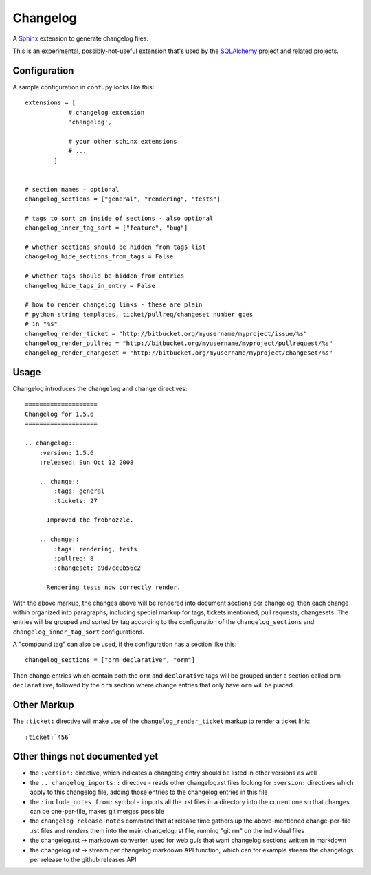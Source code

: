 ==========
Changelog
==========

|PyPI| |Python| |Downloads|

.. |PyPI| image:: https://img.shields.io/pypi/v/changelog
    :target: https://pypi.org/project/changelog
    :alt: PyPI

.. |Python| image:: https://img.shields.io/pypi/pyversions/changelog
    :target: https://pypi.org/project/changelog
    :alt: PyPI - Python Version

.. |Downloads| image:: https://img.shields.io/pypi/dm/changelog
    :target: https://pypi.org/project/changelog
    :alt: PyPI - Downloads

A `Sphinx <https://www.sphinx-doc.org>`_ extension to generate changelog files.

This is an experimental, possibly-not-useful extension that's used by the
`SQLAlchemy <http://www.sqlalchemy.org>`_ project and related projects.

Configuration
=============

A sample configuration in ``conf.py`` looks like this::

    extensions = [
                # changelog extension
                'changelog',

                # your other sphinx extensions
                # ...
            ]


    # section names - optional
    changelog_sections = ["general", "rendering", "tests"]

    # tags to sort on inside of sections - also optional
    changelog_inner_tag_sort = ["feature", "bug"]

    # whether sections should be hidden from tags list
    changelog_hide_sections_from_tags = False

    # whether tags should be hidden from entries
    changelog_hide_tags_in_entry = False

    # how to render changelog links - these are plain
    # python string templates, ticket/pullreq/changeset number goes
    # in "%s"
    changelog_render_ticket = "http://bitbucket.org/myusername/myproject/issue/%s"
    changelog_render_pullreq = "http://bitbucket.org/myusername/myproject/pullrequest/%s"
    changelog_render_changeset = "http://bitbucket.org/myusername/myproject/changeset/%s"

Usage
=====

Changelog introduces the ``changelog`` and ``change`` directives::

    ====================
    Changelog for 1.5.6
    ====================

    .. changelog::
        :version: 1.5.6
        :released: Sun Oct 12 2008

        .. change::
            :tags: general
            :tickets: 27

          Improved the frobnozzle.

        .. change::
            :tags: rendering, tests
            :pullreq: 8
            :changeset: a9d7cc0b56c2

          Rendering tests now correctly render.


With the above markup, the changes above will be rendered into document sections
per changelog, then each change within organized into paragraphs, including
special markup for tags, tickets mentioned, pull requests, changesets.   The entries will
be grouped and sorted by tag according to the configuration of the ``changelog_sections``
and ``changelog_inner_tag_sort`` configurations.

A "compound tag" can also be used, if the configuration has a section like this::

    changelog_sections = ["orm declarative", "orm"]

Then change entries which contain both the ``orm`` and ``declarative`` tags will be
grouped under a section called ``orm declarative``, followed by the ``orm`` section where
change entries that only have ``orm`` will be placed.

Other Markup
============

The ``:ticket:`` directive will make use of the ``changelog_render_ticket`` markup
to render a ticket link::

    :ticket:`456`


Other things not documented yet
===============================

* the ``:version:`` directive, which indicates a changelog entry should be
  listed in other versions as well

* the ``.. changelog_imports::`` directive - reads other changelog.rst files
  looking for ``:version:`` directives which apply to this changelog file,
  adding those entries to the changelog entries in this file

* the ``:include_notes_from:`` symbol - imports all the .rst files in a
  directory into the current one so that changes can be one-per-file, makes
  git merges possible

* the ``changelog release-notes`` command that at release time gathers up
  the above-mentioned change-per-file .rst files and renders them into the
  main changelog.rst file, running "git rm" on the individual files

* the changelog.rst -> markdown converter, used for web guis that want
  changelog sections written in markdown

* the changelog.rst -> stream per changelog markdown API function, which can
  for example stream the changelogs per release to the github releases API
